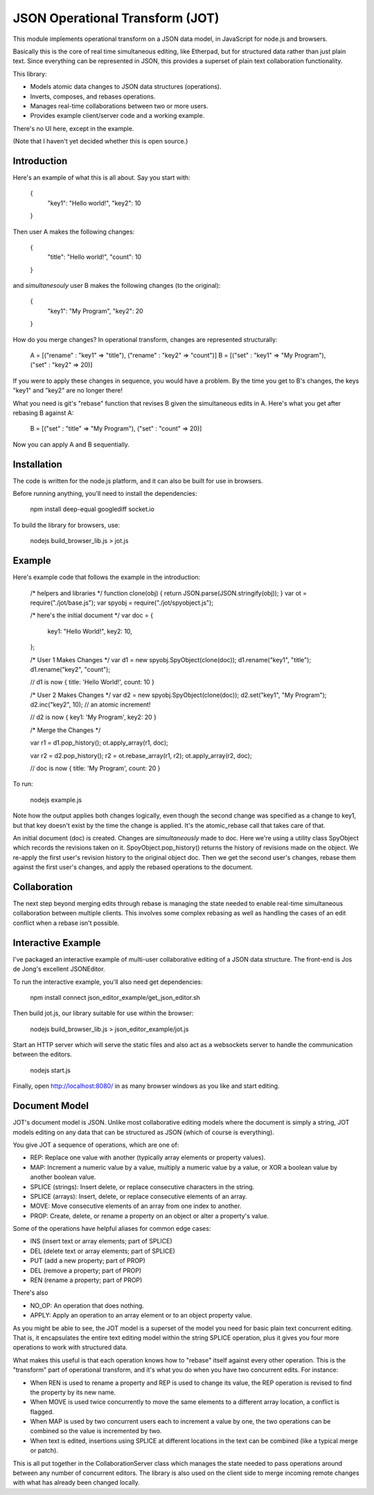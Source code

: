 JSON Operational Transform (JOT)
================================

This module implements operational transform on a JSON data model, in
JavaScript for node.js and browsers.

Basically this is the core of real time simultaneous editing, like Etherpad, 
but for structured data rather than just plain text. Since everything can
be represented in JSON, this provides a superset of plain text collaboration
functionality.

This library:

* Models atomic data changes to JSON data structures (operations).
* Inverts, composes, and rebases operations.
* Manages real-time collaborations between two or more users.
* Provides example client/server code and a working example.

There's no UI here, except in the example.

(Note that I haven't yet decided whether this is open source.)

Introduction
------------

Here's an example of what this is all about. Say you start with:

	{
		"key1": "Hello world!",
		"key2": 10
	}
	
Then user A makes the following changes:

	{
		"title": "Hello world!",
		"count": 10
	}

and *simultanesouly* user B makes the following changes (to the original):

	{
		"key1": "My Program",
		"key2": 20
	}

How do you merge changes? In operational transform, changes are represented
structurally:

	A = [("rename" : "key1" => "title"), ("rename" : "key2" => "count")]
	B = [("set" : "key1" => "My Program"), ("set" : "key2" => 20)]
	
If you were to apply these changes in sequence, you would have a problem.
By the time you get to B's changes, the keys "key1" and "key2" are no
longer there!

What you need is git's "rebase" function that revises B given the simultaneous
edits in A. Here's what you get after rebasing B against A:

	B = [("set" : "title" => "My Program"), ("set" : "count" => 20)]

Now you can apply A and B sequentially.

Installation
------------

The code is written for the node.js platform, and it can also be built
for use in browsers.

Before running anything, you'll need to install the dependencies:

	npm install deep-equal googlediff socket.io
	
To build the library for browsers, use:

	nodejs build_browser_lib.js > jot.js

Example
-------

Here's example code that follows the example in the introduction:
	
	/* helpers and libraries */
	function clone(obj) { return JSON.parse(JSON.stringify(obj)); }
	var ot = require("./jot/base.js");
	var spyobj = require("./jot/spyobject.js");
	
	/* here's the initial document */
	var doc = {
		key1: "Hello World!",
		key2: 10,
	};
	
	/* User 1 Makes Changes */
	var d1 = new spyobj.SpyObject(clone(doc));
	d1.rename("key1", "title");
	d1.rename("key2", "count");
	
	// d1 is now { title: 'Hello World!', count: 10 }
	
	/* User 2 Makes Changes */
	var d2 = new spyobj.SpyObject(clone(doc));
	d2.set("key1", "My Program");
	d2.inc("key2", 10); // an atomic increment!
	
	// d2 is now { key1: 'My Program', key2: 20 }
	
	/* Merge the Changes */
	
	var r1 = d1.pop_history();
	ot.apply_array(r1, doc);
	
	var r2 = d2.pop_history();
	r2 = ot.rebase_array(r1, r2);
	ot.apply_array(r2, doc);

	// doc is now { title: 'My Program', count: 20 }

To run:

	nodejs example.js
	
Note how the output applies both changes logically, even though the second
change was specified as a change to key1, but that key doesn't exist by
the time the change is applied. It's the atomic_rebase call that takes
care of that.
	
An initial document (doc) is created. Changes are *simultaneously* made to
doc. Here we're using a utility class SpyObject which records the revisions
taken on it. SpoyObject.pop_history() returns the history of revisions made
on the object. We re-apply the first user's revision history to the original
object doc. Then we get the second user's changes, rebase them against the
first user's changes, and apply the rebased operations to the document.

Collaboration
-------------

The next step beyond merging edits through rebase is managing the state
needed to enable real-time simultaneous collaboration between multiple
clients. This involves some complex rebasing as well as handling the
cases of an edit conflict when a rebase isn't possible.

Interactive Example
-------------------

I've packaged an interactive example of multi-user collaborative editing
of a JSON data structure. The front-end is Jos de Jong's excellent
JSONEditor.

To run the interactive example, you'll also need get dependencies:

	npm install connect
	json_editor_example/get_json_editor.sh
	
Then build jot.js, our library suitable for use within the browser:

	nodejs build_browser_lib.js > json_editor_example/jot.js

Start an HTTP server which will serve the static files and also act
as a websockets server to handle the communication between the editors.

	nodejs start.js
	
Finally, open http://localhost:8080/ in as many browser windows as you
like and start editing.

Document Model
--------------

JOT's document model is JSON. Unlike most collaborative editing models where
the document is simply a string, JOT models editing on any data that can be
structured as JSON (which of course is everything).

You give JOT a sequence of operations, which are one of:

* REP: Replace one value with another (typically array elements or property values).
* MAP: Increment a numeric value by a value, multiply a numeric value by a value, or XOR a boolean value by another boolean value.
* SPLICE (strings): Insert delete, or replace consecutive characters in the string.
* SPLICE (arrays): Insert, delete, or replace consecutive elements of an array.
* MOVE: Move consecutive elements of an array from one index to another.
* PROP: Create, delete, or rename a property on an object or alter a property's value.

Some of the operations have helpful aliases for common edge cases:

* INS (insert text or array elements; part of SPLICE)
* DEL (delete text or array elements; part of SPLICE)
* PUT (add a new property; part of PROP)
* DEL (remove a property; part of PROP)
* REN (rename a property; part of PROP)

There's also

* NO_OP: An operation that does nothing.
* APPLY: Apply an operation to an array element or to an object property value.

As you might be able to see, the JOT model is a superset of the model you need
for basic plain text concurrent editing. That is, it encapsulates the entire
text editing model within the string SPLICE operation, plus it gives you four more
operations to work with structured data.

What makes this useful is that each operation knows how to "rebase" itself against
every other operation. This is the "transform" part of operational transform, and
it's what you do when you have two concurrent edits. For instance:

* When REN is used to rename a property and REP is used to change its value, the
  REP operation is revised to find the property by its new name.
* When MOVE is used twice concurrently to move the same elements to a different
  array location, a conflict is flagged.
* When MAP is used by two concurrent users each to increment a value by one, the two
  operations can be combined so the value is incremented by two.
* When text is edited, insertions using SPLICE at different locations in the text can be
  combined (like a typical merge or patch).
  
This is all put together in the CollaborationServer class which manages the state
needed to pass operations around between any number of concurrent editors. The library
is also used on the client side to merge incoming remote changes with what has already
been changed locally.

